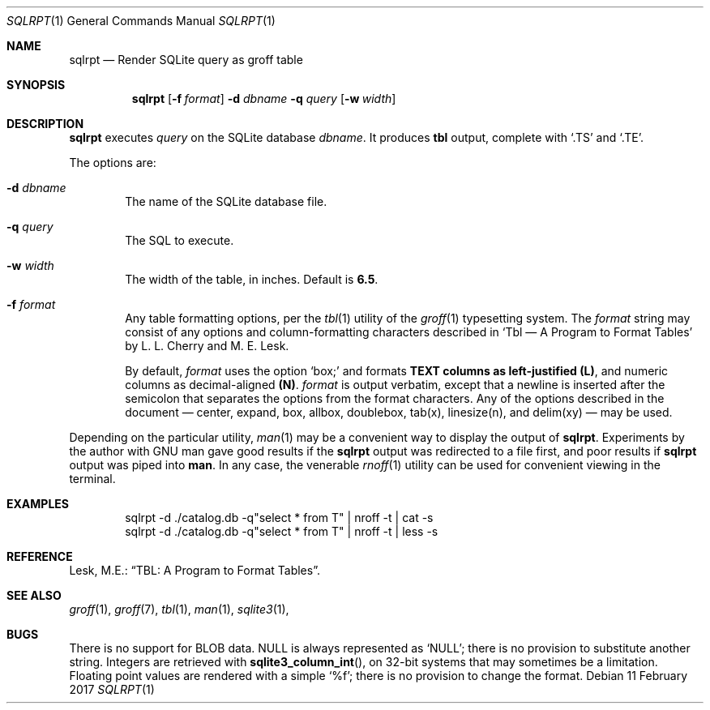 .\" 
.\" Copyright 2017 James K. Lowden. 
.\" 
.\" Redistribution and use in source and binary forms, with or without
.\" modification, are permitted provided that the following conditions
.\" are met:
.\" 1. Redistributions of source code must retain the above copyright
.\"    notice, this list of conditions and the following disclaimer.
.\" 2. Redistributions in binary form must reproduce the above copyright
.\"    notice, this list of conditions and the following disclaimer in the
.\"    documentation and/or other materials provided with the distribution.
.
.Dd 11 February 2017
.Dt SQLRPT 1
.Os
.Sh NAME
.Nm sqlrpt
.Nd Render SQLite query as groff table 
.Sh SYNOPSIS
.Nm
.Op Fl f Ar format
.Fl d Ar dbname
.Fl q Ar query
.Op Fl w Ar width
.
.Sh DESCRIPTION
.Nm
executes
.Ar query
on the SQLite database
.Ar dbname .
It produces
.Ic tbl
output, complete with
.Ql .TS
and
.Ql .TE .
.
.Pp
The options are:
.
.Bl -tag -width form
.It Fl d Ar dbname
The name of the SQLite database file. 
.It Fl q Ar query
The SQL to execute.
.It Fl w Ar width
The width of the table, in inches.  Default is
.Li 6.5 .  
.
.It Fl f Ar format
Any table formatting options, per the
.Xr tbl 1
utility of the
.Xr groff 1
typesetting system.
The
.Ar format
string may consist of any options and column-formatting characters described in
.Ql "Tbl \(em A Program to Format Tables"
by L. L. Cherry and M. E. Lesk.
.Pp
By default,
.Ar format
uses the option
.Ql box;
and formats
.Li TEXT columns as left-justified
.Li (L) ,
and numeric columns as decimal-aligned
.Li (N) Ns .
.Ar format
is output verbatim, except that a newline is inserted after the semicolon that separates the options from the format characters.  
Any of the options described in the document \(em
center, expand, box, allbox, doublebox, tab(x), linesize(n), and delim(xy)
\(em may be used.  
.El
.
.Pp
Depending on the particular utility,
.Xr man 1
may be a convenient way to display the output of
.Nm .
Experiments by the author with GNU man gave good results if the
.Nm
output was redirected to a file first, and poor results if
.Nm
output was piped into
.Ic man .
In any case, the venerable
.Xr rnoff 1
utility can be used for convenient viewing in the terminal.
.
.Sh EXAMPLES
.D1 sqlrpt -d ./catalog.db -q"select * from T" | nroff -t | cat  -s
.D1 sqlrpt -d ./catalog.db -q"select * from T" | nroff -t | less -s
.
.Sh REFERENCE
Lesk, M.E.:
.Dq "TBL:  A Program to Format Tables" .  
.
.Sh SEE ALSO
.Xr groff 1 ,
.Xr groff 7 ,
.Xr tbl 1 ,
.Xr man 1 ,
.Xr sqlite3 1 ,
.
.Sh BUGS
There is no support for BLOB data.  NULL is always represented as
.Ql NULL ;
there is no provision to substitute another string.  Integers are retrieved with
.Fn sqlite3_column_int ,
on 32-bit systems that may sometimes be a limitation. Floating point values are rendered with a simple
.Ql %f ;
there is no provision to change the format.
